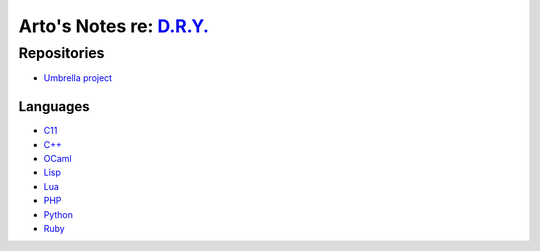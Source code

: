 ***************************************************
Arto's Notes re: `D.R.Y. <http://dryproject.org>`__
***************************************************

Repositories
============

* `Umbrella project <https://github.com/dryproject>`__

Languages
---------

* `C11 <https://github.com/dryc>`__
* `C++ <https://github.com/drycpp>`__
* `OCaml <https://github.com/drycaml>`__
* `Lisp <https://github.com/drylisp>`__
* `Lua <https://github.com/drylua>`__
* `PHP <https://github.com/dryphp>`__
* `Python <https://github.com/drypy>`__
* `Ruby <https://github.com/dryruby>`__

